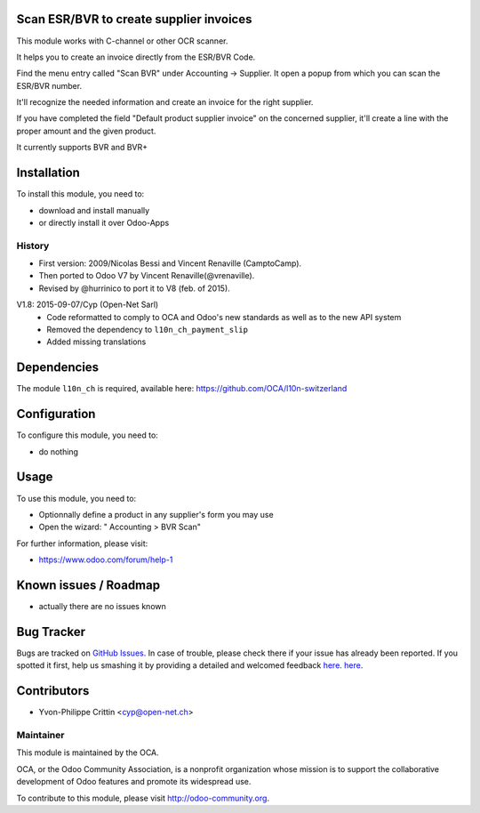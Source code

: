 .. image:: https://img.shields.io/badge/licence-AGPL--3-blue.svg
   :target: http://www.gnu.org/licenses/agpl-3.0-standalone.html
   :alt: License: AGPL-3


Scan ESR/BVR to create supplier invoices
========================================

This module works with C-channel or other OCR scanner.

It helps you to create an invoice directly from the ESR/BVR Code.

Find the menu entry called "Scan BVR" under Accounting -> Supplier.
It open a popup from which you can scan the ESR/BVR number.

It'll recognize the needed information and create an invoice for the right supplier.

If you have completed the field "Default product supplier invoice" on the concerned supplier, it'll create a line with the proper amount and the given product.

It currently supports BVR and BVR+

Installation
============

To install this module, you need to:

* download and install manually
* or directly install it over Odoo-Apps

History
-------

* First version: 2009/Nicolas Bessi and Vincent Renaville (CamptoCamp).
* Then ported to Odoo V7 by Vincent Renaville(@vrenaville).
* Revised by @hurrinico to port it to V8 (feb. of 2015).

V1.8: 2015-09-07/Cyp (Open-Net Sarl)
    * Code reformatted to comply to OCA and Odoo's new standards as well as to the new API system
    * Removed the dependency to ``l10n_ch_payment_slip``
    * Added missing translations    


Dependencies
============

The module ``l10n_ch`` is required, available here: 
https://github.com/OCA/l10n-switzerland


Configuration
=============

To configure this module, you need to:

* do nothing


Usage
=====

To use this module, you need to:

* Optionnally define a product in any supplier's form you may use
* Open the wizard: " Accounting > BVR Scan"

For further information, please visit:

* https://www.odoo.com/forum/help-1


Known issues / Roadmap
======================

* actually there are no issues known


Bug Tracker
===========

Bugs are tracked on `GitHub Issues <https://github.com/OCA/l10n-switzerland/issues>`_.
In case of trouble, please check there if your issue has already been reported.
If you spotted it first, help us smashing it by providing a detailed and welcomed feedback
`here <https://github.com/OCA/l10n-switzerland/issues/new?body=module:%20l10n_ch_zip%0Aversion:%208.0%0A%0A**Steps%20to%20reproduce**%0A-%20...%0A%0A**Current%20behavior**%0A%0A**Expected%20behavior**>`_.
`here <https://github.com/OCA/l10n-switzerland/issues/new?body=module:%20l10n_ch_scan_bvr%0Aversion:%208.0.1.8%0A%0A**Steps%20to%20reproduce**%0A-%20...%0A%0A**Current%20behavior**%0A%0A**Expected%20behavior**>`_.


Contributors
============

* Yvon-Philippe Crittin <cyp@open-net.ch>

Maintainer
----------

.. image:: https://odoo-community.org/logo.png
   :alt: Odoo Community Association
   :target: https://odoo-community.org

This module is maintained by the OCA.

OCA, or the Odoo Community Association, is a nonprofit organization whose
mission is to support the collaborative development of Odoo features and
promote its widespread use.

To contribute to this module, please visit http://odoo-community.org.
